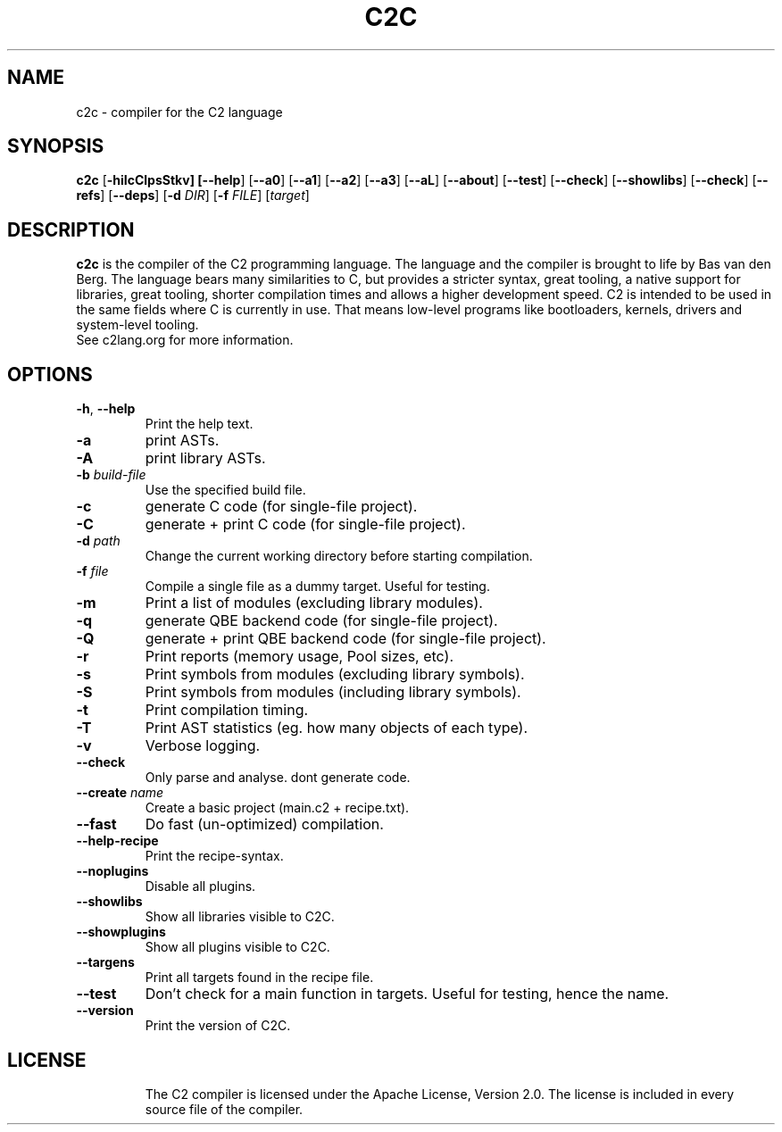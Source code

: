 .TH C2C 1
.SH NAME
c2c \- compiler for the C2 language
.SH SYNOPSIS
.B c2c
[\fB\-hiIcClpsStkv] [\fB\-\-help\fR] [\fB\-\-a0\fR] [\fB\-\-a1\fR] [\fB\-\-a2\fR] [\fB\-\-a3\fR] [\fB\-\-aL\fR] [\fB\-\-about\fR] [\fB\-\-test\fR] [\fB\-\-check\fR] [\fB\-\-showlibs\fR] [\fB\-\-check\fR] [\fB\-\-refs\fR] [\fB\-\-deps\fR] [\fB\-d\fR \fIDIR\fR] [\fB\-f\fB \fIFILE\fR] [\fItarget\fR]
.SH DESCRIPTION
.B c2c
is the compiler of the C2 programming language. The language and the compiler is brought to life by Bas van den Berg. The language bears many similarities to C, but provides a stricter syntax, great tooling, a native support for libraries, great tooling, shorter compilation times and allows a higher development speed. C2 is intended to be used in the same fields where C is currently in use. That means low-level programs like bootloaders, kernels, drivers and system-level tooling.
    See c2lang.org for more information.
.SH OPTIONS
.TP
.BR \-h ", " \-\-help\fR
Print the help text.
.TP
.BR \-a\fR
print ASTs.
.TP
.BR \-A\fR
print library ASTs.
.TP
.BR \-b " " \fIbuild-file\fR
Use the specified build file.
.TP
.BR \-c\fR
generate C code (for single-file project).
.TP
.BR \-C\fR
generate + print C code (for single-file project).
.TP
.BR \-d " " \fIpath\fR
Change the current working directory before starting compilation.
.TP
.BR \-f " " \fIfile\fR
Compile a single file as a dummy target. Useful for testing.
.TP
.BR \-m\fR
Print a list of modules (excluding library modules).
.TP
.BR \-q\fR
generate QBE backend code (for single-file project).
.TP
.BR \-Q\fR
generate + print QBE backend code (for single-file project).
.TP
.BR \-r\fR
Print reports (memory usage, Pool sizes, etc).
.TP
.BR \-s\fR
Print symbols from modules (excluding library symbols).
.TP
.BR \-S\fR
Print symbols from modules (including library symbols).
.TP
.BR \-t\fR
Print compilation timing.
.TP
.BR \-T\fR
Print AST statistics (eg. how many objects of each type).
.TP
.BR \-v\fR
Verbose logging.
.TP
.BR \-\-check\fR
Only parse and analyse. dont generate code.
.TP
.BR \-\-create " " \fIname\fR
Create a basic project (main.c2 + recipe.txt).
.TP
.BR \-\-fast\fR
Do fast (un-optimized) compilation.
.TP
.BR \-\-help-recipe\fR
Print the recipe-syntax.
.TP
.BR \-\-noplugins\fR
Disable all plugins.
.TP
.BR \-\-showlibs\fR
Show all libraries visible to C2C.
.TP
.BR \-\-showplugins\fR
Show all plugins visible to C2C.
.TP
.BR \-\-targens\fR
Print all targets found in the recipe file.
.TP
.BR \-\-test\fR
Don't check for a main function in targets. Useful for testing, hence the name.
.TP
.BR \-\-version\fR
Print the version of C2C.
.TP
.SH LICENSE
The C2 compiler is licensed under the Apache License, Version 2.0. The license is included in every source file of the compiler.
